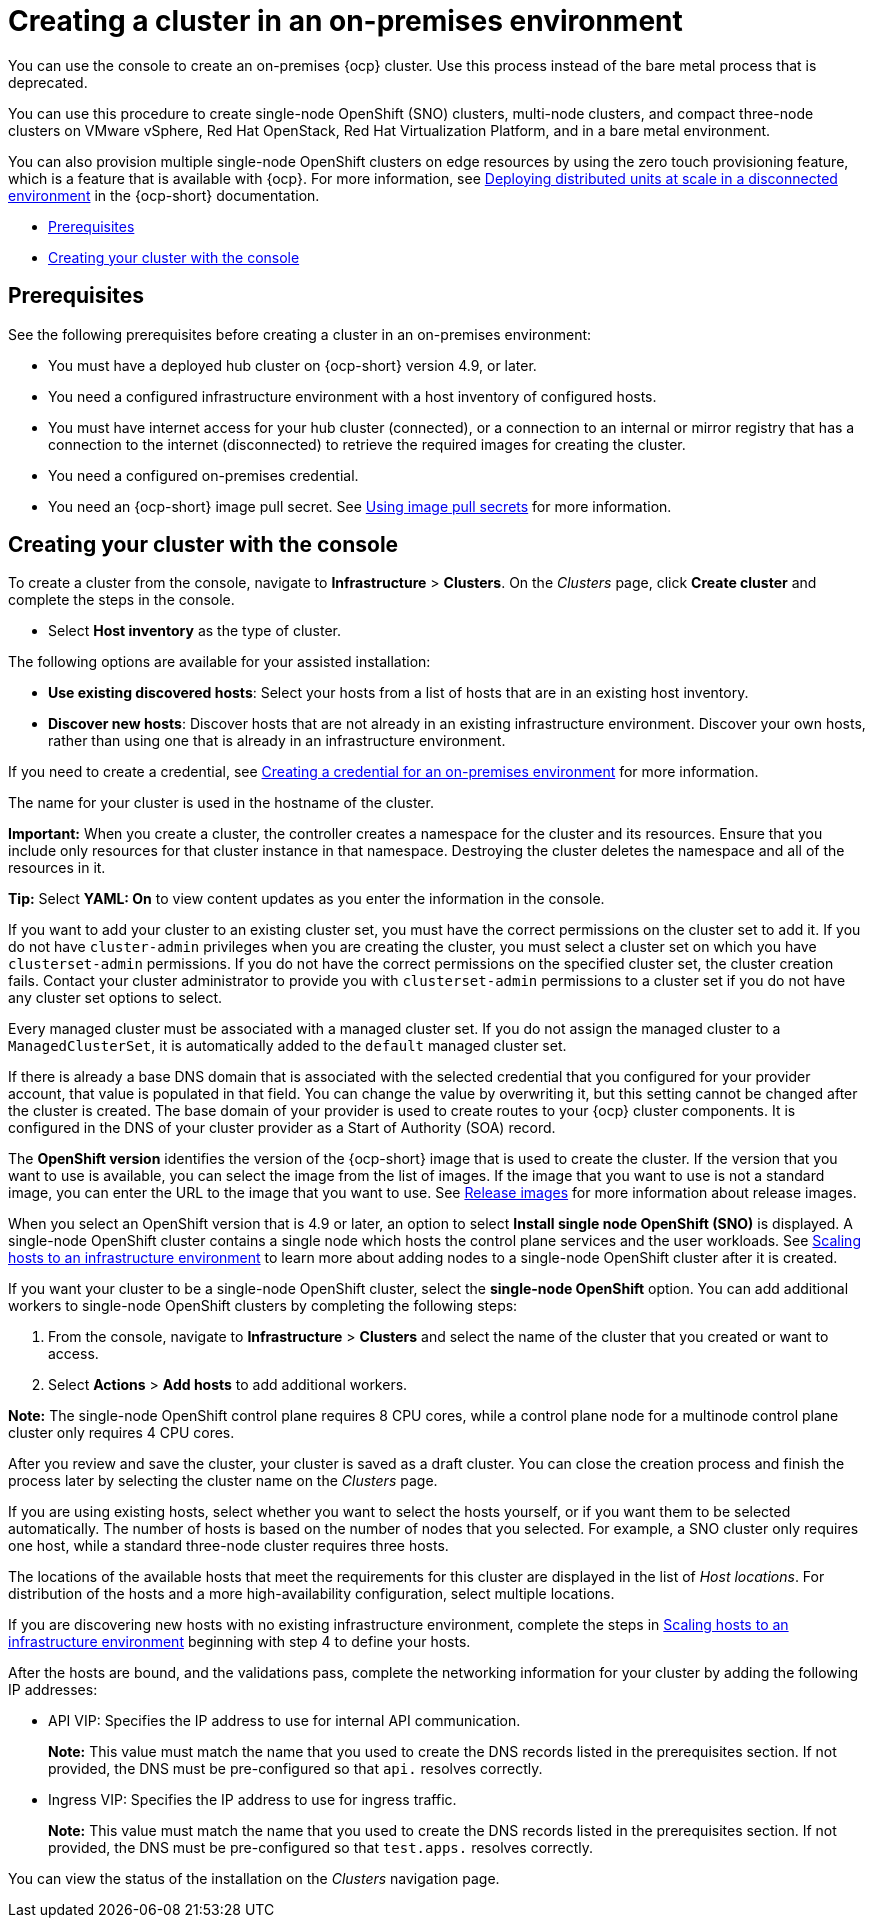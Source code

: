 [#creating-a-cluster-on-premises]
= Creating a cluster in an on-premises environment

You can use the console to create an on-premises {ocp} cluster. Use this process instead of the bare metal process that is deprecated.

You can use this procedure to create single-node OpenShift (SNO) clusters, multi-node clusters, and compact three-node clusters on VMware vSphere, Red Hat OpenStack, Red Hat Virtualization Platform, and in a bare metal environment.

You can also provision multiple single-node OpenShift clusters on edge resources by using the zero touch provisioning feature, which is a feature that is available with {ocp}. For more information, see https://access.redhat.com/documentation/en-us/openshift_container_platform/4.11/html/scalability_and_performance/ztp-deploying-disconnected[Deploying distributed units at scale in a disconnected environment] in the {ocp-short} documentation.

* <<on-prem-prerequisites,Prerequisites>>
* <<on-prem-creating-your-cluster-with-the-console,Creating your cluster with the console>>

[#on-prem-prerequisites]
== Prerequisites

See the following prerequisites before creating a cluster in an on-premises environment:

* You must have a deployed hub cluster on {ocp-short} version 4.9, or later.
* You need a configured infrastructure environment with a host inventory of configured hosts. 
* You must have internet access for your hub cluster (connected), or a connection to an internal or mirror registry that has a connection to the internet (disconnected) to retrieve the required images for creating the cluster.
* You need a configured on-premises credential. 
* You need an {ocp-short} image pull secret. See https://access.redhat.com/documentation/en-us/openshift_container_platform/4.11/html/images/managing-images#using-image-pull-secrets[Using image pull secrets] for more information.

[#on-prem-creating-your-cluster-with-the-console]
== Creating your cluster with the console

To create a cluster from the console, navigate to *Infrastructure* > *Clusters*. On the _Clusters_ page, click *Create cluster* and complete the steps in the console.

* Select *Host inventory* as the type of cluster. 

The following options are available for your assisted installation: 

* *Use existing discovered hosts*: Select your hosts from a list of hosts that are in an existing host inventory.

* *Discover new hosts*: Discover hosts that are not already in an existing infrastructure environment. Discover your own hosts, rather than using one that is already in an infrastructure environment.

If you need to create a credential, see xref:../credentials/credential_on_prem.adoc#creating-a-credential-for-an-on-premises-environment[Creating a credential for an on-premises environment] for more information.

The name for your cluster is used in the hostname of the cluster.

*Important:* When you create a cluster, the controller creates a namespace for the cluster and its resources. Ensure that you include only resources for that cluster instance in that namespace. Destroying the cluster deletes the namespace and all of the resources in it.

*Tip:* Select *YAML: On* to view content updates as you enter the information in the console.

If you want to add your cluster to an existing cluster set, you must have the correct permissions on the cluster set to add it. If you do not have `cluster-admin` privileges when you are creating the cluster, you must select a cluster set on which you have `clusterset-admin` permissions. If you do not have the correct permissions on the specified cluster set, the cluster creation fails. Contact your cluster administrator to provide you with `clusterset-admin` permissions to a cluster set if you do not have any cluster set options to select.

Every managed cluster must be associated with a managed cluster set. If you do not assign the managed cluster to a `ManagedClusterSet`, it is automatically added to the `default` managed cluster set.

If there is already a base DNS domain that is associated with the selected credential that you configured for your provider account, that value is populated in that field. You can change the value by overwriting it, but this setting cannot be changed after the cluster is created. The base domain of your provider is used to create routes to your {ocp} cluster components. It is configured in the DNS of your cluster provider as a Start of Authority (SOA) record. 

The *OpenShift version* identifies the version of the {ocp-short} image that is used to create the cluster. If the version that you want to use is available, you can select the image from the list of images. If the image that you want to use is not a standard image, you can enter the URL to the image that you want to use. See xref:../cluster_lifecycle/release_images.adoc#release-images[Release images] for more information about release images. 

When you select an OpenShift version that is 4.9 or later, an option to select *Install single node OpenShift (SNO)* is displayed. A single-node OpenShift cluster contains a single node which hosts the control plane services and the user workloads. See xref:../cluster_lifecycle/scale_hosts_infra_env.adoc#scale-hosts-infrastructure-env[Scaling hosts to an infrastructure environment] to learn more about adding nodes to a single-node OpenShift cluster after it is created. 

If you want your cluster to be a single-node OpenShift cluster, select the *single-node OpenShift* option. You can add additional workers to single-node OpenShift clusters by completing the following steps:

. From the console, navigate to *Infrastructure* > *Clusters* and select the name of the cluster that you created or want to access. 
. Select *Actions* > *Add hosts* to add additional workers.

*Note:* The single-node OpenShift control plane requires 8 CPU cores, while a control plane node for a multinode control plane cluster only requires 4 CPU cores.  

After you review and save the cluster, your cluster is saved as a draft cluster. You can close the creation process and finish the process later by selecting the cluster name on the _Clusters_ page.

If you are using existing hosts, select whether you want to select the hosts yourself, or if you want them to be selected automatically. The number of hosts is based on the number of nodes that you selected. For example, a SNO cluster only requires one host, while a standard three-node cluster requires three hosts. 

The locations of the available hosts that meet the requirements for this cluster are displayed in the list of _Host locations_. For distribution of the hosts and a more high-availability configuration, select multiple locations.

If you are discovering new hosts with no existing infrastructure environment, complete the steps in xref:../cluster_lifecycle/scale_hosts_infra_env.adoc#scale-hosts-infrastructure-env[Scaling hosts to an infrastructure environment] beginning with step 4 to define your hosts.   

After the hosts are bound, and the validations pass, complete the networking information for your cluster by adding the following IP addresses: 

* API VIP: Specifies the IP address to use for internal API communication.
+
*Note:* This value must match the name that you used to create the DNS records listed in the prerequisites section. If not provided, the DNS must be pre-configured so that `api.` resolves correctly.

* Ingress VIP: Specifies the IP address to use for ingress traffic.
+
*Note:* This value must match the name that you used to create the DNS records listed in the prerequisites section. If not provided, the DNS must be pre-configured so that `test.apps.` resolves correctly.

You can view the status of the installation on the _Clusters_ navigation page.
